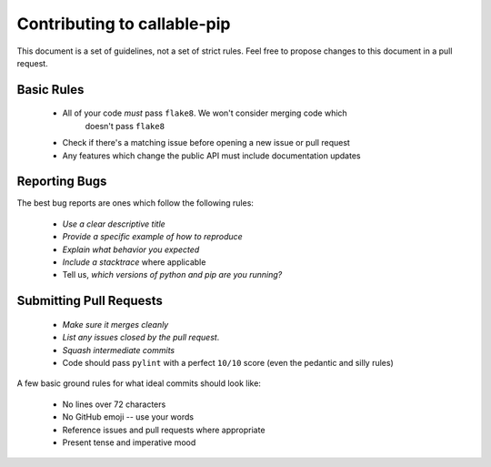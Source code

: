 Contributing to callable-pip
============================

This document is a set of guidelines, not a set of strict rules.
Feel free to propose changes to this document in a pull request.

Basic Rules
-----------

  - All of your code *must* pass ``flake8``. We won't consider merging code which
      doesn't pass ``flake8``
  - Check if there's a matching issue before opening a new issue or pull request
  - Any features which change the public API must include documentation updates

Reporting Bugs
--------------

The best bug reports are ones which follow the following rules:

  - *Use a clear descriptive title*
  - *Provide a specific example of how to reproduce*
  - *Explain what behavior you expected*
  - *Include a stacktrace* where applicable
  - Tell us, *which versions of python and pip are you running?*

Submitting Pull Requests
------------------------

  - *Make sure it merges cleanly*
  - *List any issues closed by the pull request*.
  - *Squash intermediate commits*
  - Code should pass ``pylint`` with a perfect ``10/10`` score (even the
    pedantic and silly rules)

A few basic ground rules for what ideal commits should look like:

  - No lines over 72 characters
  - No GitHub emoji -- use your words
  - Reference issues and pull requests where appropriate
  - Present tense and imperative mood
